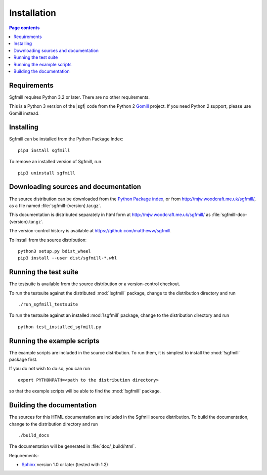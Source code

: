 Installation
============

.. contents:: Page contents
   :local:
   :backlinks: none


Requirements
------------

Sgfmill requires Python 3.2 or later. There are no other requirements.

This is a Python 3 version of the |sgf| code from the Python 2 Gomill__ project.
If you need Python 2 support, please use Gomill instead.

.. __: https://mjw.woodcraft.me.uk/gomill/


Installing
----------

Sgfmill can be installed from the Python Package Index::

    pip3 install sgfmill

To remove an installed version of Sgfmill, run ::

    pip3 uninstall sgfmill


Downloading sources and documentation
-------------------------------------

The source distribution can be downloaded from the `Python Package index`__,
or from http://mjw.woodcraft.me.uk/sgfmill/, as a file named
:file:`sgfmill-{version}.tar.gz`.

.. __: https://pypi.python.org/pypi/sgfmill

This documentation is distributed separately in html form at
http://mjw.woodcraft.me.uk/sgfmill/ as :file:`sgfmill-doc-{version}.tar.gz`.

The version-control history is available at
https://github.com/mattheww/sgfmill.

To install from the source distribution::

  python3 setup.py bdist_wheel
  pip3 install --user dist/sgfmill-*.whl


Running the test suite
----------------------

The testsuite is available from the source distribution or a version-control
checkout.

To run the testsuite against the distributed :mod:`!sgfmill` package, change to
the distribution directory and run ::

  ./run_sgfmill_testsuite


To run the testsuite against an installed :mod:`!sgfmill` package, change to
the distribution directory and run ::

  python test_installed_sgfmill.py


.. _running the example scripts:

Running the example scripts
---------------------------

The example scripts are included in the source distribution. To run them, it
is simplest to install the :mod:`!sgfmill` package first.

If you do not wish to do so, you can run ::

  export PYTHONPATH=<path to the distribution directory>

so that the example scripts will be able to find the :mod:`!sgfmill` package.



Building the documentation
--------------------------

The sources for this HTML documentation are included in the Sgfmill source
distribution. To build the documentation, change to the distribution directory
and run ::

   ./build_docs

The documentation will be generated in :file:`doc/_build/html`.

Requirements:

- Sphinx__ version 1.0 or later (tested with 1.2)

.. __: http://sphinx.pocoo.org/


